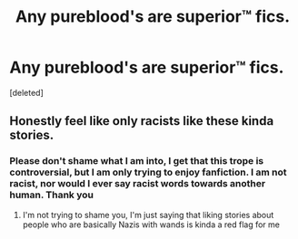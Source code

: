 #+TITLE: Any pureblood's are superior™ fics.

* Any pureblood's are superior™ fics.
:PROPERTIES:
:Score: 3
:DateUnix: 1601775285.0
:DateShort: 2020-Oct-04
:FlairText: Request
:END:
[deleted]


** Honestly feel like only racists like these kinda stories.
:PROPERTIES:
:Author: sebastian_268
:Score: 1
:DateUnix: 1601782459.0
:DateShort: 2020-Oct-04
:END:

*** Please don't shame what I am into, I get that this trope is controversial, but I am only trying to enjoy fanfiction. I am not racist, nor would I ever say racist words towards another human. Thank you
:PROPERTIES:
:Author: soly_bear
:Score: 1
:DateUnix: 1601782630.0
:DateShort: 2020-Oct-04
:END:

**** I'm not trying to shame you, I'm just saying that liking stories about people who are basically Nazis with wands is kinda a red flag for me
:PROPERTIES:
:Author: sebastian_268
:Score: 1
:DateUnix: 1601794171.0
:DateShort: 2020-Oct-04
:END:
